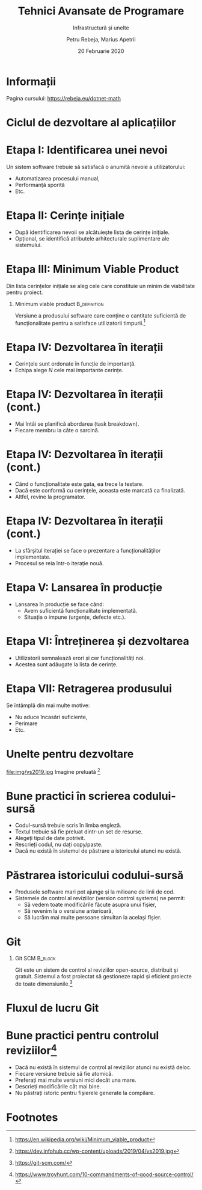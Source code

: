 #+title: Tehnici Avansate de Programare
#+subtitle: Infrastructură și unelte
#+author: Petru Rebeja, Marius Apetrii
#+date: 20 Februarie 2020
#+language: ro
#+options: H:1 toc:nil \n:nil @:t ::t |:t ^:t *:t TeX:t LaTeX:t
#+latex_class: beamer
#+columns: %45ITEM %10BEAMER_env(Env) %10BEAMER_act(Act) %4BEAMER_col(Col) %8BEAMER_opt(Opt)
#+beamer_theme: metropolis
#+beamer_color_theme:
#+beamer_font_theme:
#+beamer_inner_theme:
#+beamer_outer_theme:
#+beamer_header: \institute[UAIC]{Facultatea de Matematică\\Universitatea Alexandru Ioan Cuza, Iași}
* Informații
  Pagina cursului: https://rebeja.eu/dotnet-math

  #+attr_latex: :height 0.6\textheight
  [[file:img/qr-pagina-curs.png]]
* Ciclul de dezvoltare al aplicațiilor
  #+begin_src dot :exports results :file ./img/ciclul-agile.png
    digraph agile_sdlc{
	    rankdir=LR;
	    node[shape=rect]

	    start[label="Început\nproiect"]
	    {
		    rank=same;
		    prod_backlog[label="Cerințe\nprodus"]
		    planning[label="Sessiune\nplanificare"]
		    sprint_backlog[label="Cerințe\niterație"]
	    }
	    dev[label="Dezvoltare"]
	    test[label="Testare"]
	    {
		    rank=same;
		    prod[label="Producție"]
		    split[shape=point]
		    demo[label="Prezentare"]
	    }
	    end[label="Retragere\nprodus"]
	    start->prod_backlog[label="Cerințe inițiale"];

	    prod_backlog->planning->sprint_backlog->dev->test->demo;
	    test->dev;
	    split->demo[dir=none];
	    prod->split[dir="back"]
	    prod->end;
	    split->planning[label="Iterație nouă"];

	    prod->prod_backlog[label="Cerințe\nsuplimentare"];
    }
  #+end_src

  #+attr_latex: :width \textwidth
  #+RESULTS:
  [[file:./img/ciclul-agile.png]]
* Etapa I: Identificarea unei nevoi
  Un sistem software trebuie să satisfacă o anumită nevoie a utilizatorului:
  - Automatizarea procesului manual,
  - Performanță sporită
  - Etc.
* Etapa II: Cerințe inițiale
  - După identificarea nevoii se alcătuiește lista de cerințe inițiale.
  - Opțional, se identifică atributele arhitecturale suplimentare ale sistemului.
* Etapa III: Minimum Viable Product
  Din lista cerințelor inițiale se aleg cele care constituie un minim de viabilitate pentru proiect.
** Minimum viable product                                      :B_definition:
   :PROPERTIES:
   :BEAMER_env: definition
   :END:
   Versiune a produsului software care conține o cantitate suficientă de funcționalitate pentru a satisface utilizatorii timpurii.[fn:1]
* Etapa IV: Dezvoltarea în iterații
  - Cerințele sunt ordonate în funcție de importanță.
  - Echipa alege $N$ cele mai importante cerințe.
* Etapa IV: Dezvoltarea în iterații (cont.)
  - Mai întâi se planifică abordarea (task breakdown).
  - Fiecare membru ia câte o sarcină.
* Etapa IV: Dezvoltarea în iterații (cont.)
  - Când o funcționalitate este gata, ea trece la testare.
  - Dacă este conformă cu cerințele, aceasta este marcată ca finalizată.
  - Altfel, revine la programator.
* Etapa IV: Dezvoltarea în iterații (cont.)
  - La sfârșitul iterației se face o prezentare a funcționalităților implementate.
  - Procesul se reia într-o iterație nouă.
* Etapa V: Lansarea în producție
  - Lansarea în producție se face când:
    - Avem suficientă funcționalitate implementată.
    - Situația o impune (urgențe, defecte etc.).
* Etapa VI: Întreținerea și dezvoltarea
  - Utilizatorii semnalează erori și cer funcționalități noi.
  - Acestea sunt adăugate la lista de cerințe.
* Etapa VII: Retragerea produsului
  Se întâmplă din mai multe motive:
  - Nu aduce încasări suficiente,
  - Perimare
  - Etc.
* Unelte pentru dezvoltare
  file:img/vs2019.jpg
  Imagine preluată [fn:2]
* Bune practici în scrierea codului-sursă
  - Codul-sursă trebuie scris în limba engleză.
  - Textul trebuie să fie preluat dintr-un set de resurse.
  - Alegeți tipul de date potrivit.
  - Rescrieți codul, nu dați copy/paste.
  - Dacă nu există în sistemul de păstrare a istoricului atunci nu există.
* Păstrarea istoricului codului-sursă
  - Produsele software mari pot ajunge și la milioane de linii de cod.
  - Sistemele de control al reviziilor (version control systems) ne permit:
    - Să vedem toate modificările făcute asupra unui fișier,
    - Să revenim la o versiune anterioară,
    - Să lucrăm mai multe persoane simultan la același fișier.
* Git
** Git SCM                                                          :B_block:
   :PROPERTIES:
   :BEAMER_env: block
   :END:
   Git este un sistem de control al reviziilor open-source, distribuit și gratuit. Sistemul a fost proiectat să gestioneze rapid și eficient proiecte de toate dimensiunile.[fn:3]
* Fluxul de lucru Git
  #+attr_latex: :width \textwidth
  [[file:img/gitflow.png]]
* Bune practici pentru controlul reviziilor[fn:4]
  - Dacă nu există în sistemul de control al reviziilor atunci nu există deloc.
  - Fiecare versiune trebuie să fie atomică.
  - Preferați mai multe versiuni mici decât una mare.
  - Descrieți modificările cât mai bine.
  - Nu păstrați istoric pentru fișierele generate la compilare.
* Footnotes

[fn:4]https://www.troyhunt.com/10-commandments-of-good-source-control/

[fn:3]https://git-scm.com/

[fn:2]https://dev.infohub.cc/wp-content/uploads/2019/04/vs2019.jpg

[fn:1][[https://en.wikipedia.org/wiki/Minimum_viable_product]]
